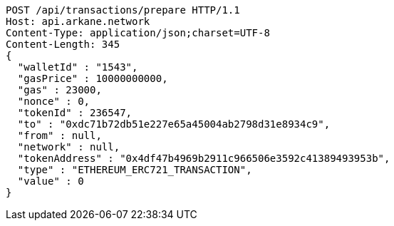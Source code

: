 [source,http,options="nowrap"]
----
POST /api/transactions/prepare HTTP/1.1
Host: api.arkane.network
Content-Type: application/json;charset=UTF-8
Content-Length: 345
{
  "walletId" : "1543",
  "gasPrice" : 10000000000,
  "gas" : 23000,
  "nonce" : 0,
  "tokenId" : 236547,
  "to" : "0xdc71b72db51e227e65a45004ab2798d31e8934c9",
  "from" : null,
  "network" : null,
  "tokenAddress" : "0x4df47b4969b2911c966506e3592c41389493953b",
  "type" : "ETHEREUM_ERC721_TRANSACTION",
  "value" : 0
}
----